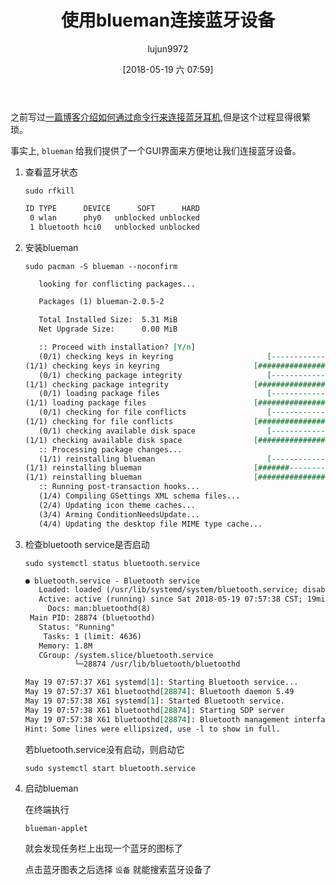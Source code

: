#+TITLE: 使用blueman连接蓝牙设备
#+AUTHOR: lujun9972
#+TAGS: linux和它的小伙伴
#+DATE: [2018-05-19 六 07:59]
#+LANGUAGE:  zh-CN
#+OPTIONS:  H:6 num:nil toc:t \n:nil ::t |:t ^:nil -:nil f:t *:t <:nil

之前写过[[ego-link:%E5%9C%A8archlinux%E4%B8%AD%E4%BD%BF%E7%94%A8%E8%93%9D%E7%89%99%E8%80%B3%E6%9C%BA.org][一篇博客介绍如何通过命令行来连接蓝牙耳机]],但是这个过程显得很繁琐。

事实上, =blueman= 给我们提供了一个GUI界面来方便地让我们连接蓝牙设备。

1. 查看蓝牙状态
   #+BEGIN_SRC shell :dir /sudo:: :results org
     sudo rfkill
   #+END_SRC

   #+RESULTS:
   #+BEGIN_SRC org
   ID TYPE      DEVICE      SOFT      HARD
    0 wlan      phy0   unblocked unblocked
    1 bluetooth hci0   unblocked unblocked
   #+END_SRC


2. 安装blueman
   #+BEGIN_SRC shell :dir /sudo:: :results org
     sudo pacman -S blueman --noconfirm
   #+END_SRC

   #+RESULTS:
   #+BEGIN_SRC org
   looking for conflicting packages...

   Packages (1) blueman-2.0.5-2

   Total Installed Size:  5.31 MiB
   Net Upgrade Size:      0.00 MiB

   :: Proceed with installation? [Y/n] 
   (0/1) checking keys in keyring                     [----------------------]   0%(1/1) checking keys in keyring                     [######################] 100%
   (0/1) checking package integrity                   [----------------------]   0%(1/1) checking package integrity                   [######################] 100%
   (0/1) loading package files                        [----------------------]   0%(1/1) loading package files                        [######################] 100%
   (0/1) checking for file conflicts                  [----------------------]   0%(1/1) checking for file conflicts                  [######################] 100%
   (0/1) checking available disk space                [----------------------]   0%(1/1) checking available disk space                [######################] 100%
   :: Processing package changes...
   (1/1) reinstalling blueman                         [----------------------]   0%(1/1) reinstalling blueman                         [#######---------------]  36%(1/1) reinstalling blueman                         [######################] 100%
   :: Running post-transaction hooks...
   (1/4) Compiling GSettings XML schema files...
   (2/4) Updating icon theme caches...
   (3/4) Arming ConditionNeedsUpdate...
   (4/4) Updating the desktop file MIME type cache...
   #+END_SRC

3. 检查bluetooth service是否启动
   #+BEGIN_SRC shell :dir /sudo:: :results org
     sudo systemctl status bluetooth.service
   #+END_SRC

   #+BEGIN_SRC org
   ● bluetooth.service - Bluetooth service
      Loaded: loaded (/usr/lib/systemd/system/bluetooth.service; disabled; vendor preset: disabled)
      Active: active (running) since Sat 2018-05-19 07:57:38 CST; 19min ago
        Docs: man:bluetoothd(8)
    Main PID: 28874 (bluetoothd)
      Status: "Running"
       Tasks: 1 (limit: 4636)
      Memory: 1.8M
      CGroup: /system.slice/bluetooth.service
              └─28874 /usr/lib/bluetooth/bluetoothd

   May 19 07:57:37 X61 systemd[1]: Starting Bluetooth service...
   May 19 07:57:37 X61 bluetoothd[28874]: Bluetooth daemon 5.49
   May 19 07:57:38 X61 systemd[1]: Started Bluetooth service.
   May 19 07:57:38 X61 bluetoothd[28874]: Starting SDP server
   May 19 07:57:38 X61 bluetoothd[28874]: Bluetooth management interface 1.14 …ized
   Hint: Some lines were ellipsized, use -l to show in full.
   #+END_SRC
   
   若bluetooth.service没有启动，则启动它
   #+BEGIN_SRC shell
     sudo systemctl start bluetooth.service
   #+END_SRC

4. 启动blueman

   在终端执行
   #+BEGIN_SRC shell
     blueman-applet
   #+END_SRC
   
   就会发现任务栏上出现一个蓝牙的图标了
   [[file:./images/screenshot-60.png]]
   
   点击蓝牙图表之后选择 =设备= 就能搜索蓝牙设备了
   [[file:./images/screenshot-61.png]]
